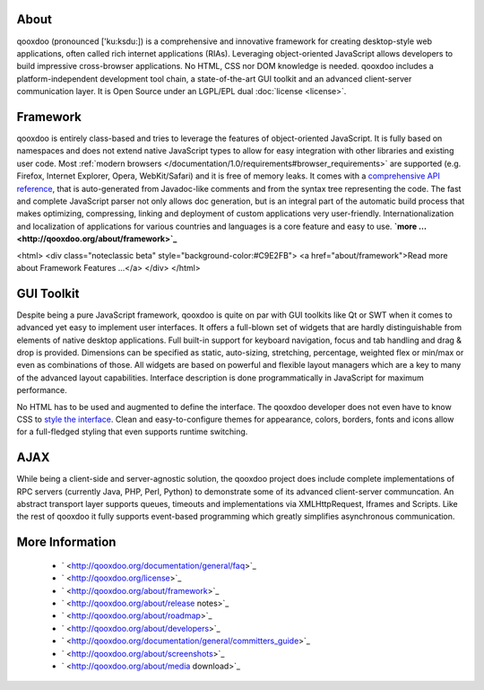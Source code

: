 
.. _pages/introduction/about#about:

About
=====

qooxdoo (pronounced ['ku:ksdu:]) is a comprehensive and innovative framework for creating desktop-style web applications, often called rich internet applications (RIAs). Leveraging object-oriented JavaScript allows developers to build impressive cross-browser applications. No HTML, CSS nor DOM knowledge is needed. qooxdoo includes a platform-independent development tool chain, a state-of-the-art GUI toolkit and an advanced client-server communication layer. It is Open Source under an LGPL/EPL dual :doc:`license <license>`. 

.. _pages/introduction/about#framework:

Framework
=========

qooxdoo is entirely class-based and tries to leverage the features of object-oriented JavaScript. It is fully based on namespaces and does not extend native JavaScript types to allow for easy integration with other libraries and existing user code. Most :ref:`modern browsers </documentation/1.0/requirements#browser_requirements>` are supported (e.g. Firefox, Internet Explorer, Opera, WebKit/Safari) and it is free of memory leaks. It comes with a `comprehensive API reference <http://api.qooxdoo.org>`_, that is auto-generated from Javadoc-like comments and from the syntax tree representing the code. The fast and complete JavaScript parser not only allows doc generation, but is an integral part of the automatic build process that makes optimizing, compressing, linking and deployment of custom applications very user-friendly. Internationalization and localization of applications for various countries and languages is a core feature and easy to use.  **`more ... <http://qooxdoo.org/about/framework>`_**

<html>
<div class="noteclassic beta" style="background-color:#C9E2FB">
<a href="about/framework">Read more about Framework Features ...</a>
</div>
</html>

.. _pages/introduction/about#gui_toolkit:

GUI Toolkit
===========

Despite being a pure JavaScript framework, qooxdoo is quite on par with GUI toolkits like Qt or  SWT when it comes to advanced yet easy to implement user interfaces. It offers a full-blown set of widgets that are hardly distinguishable from elements of native desktop applications. Full built-in support for keyboard navigation, focus and tab handling and drag & drop is provided. Dimensions can be specified as static, auto-sizing, stretching, percentage, weighted flex or min/max or even as combinations of those. All widgets are based on powerful and flexible layout managers which are a key to many of the advanced layout capabilities. Interface description is done programmatically in JavaScript for maximum performance.

No HTML has to be used and augmented to define the interface. The qooxdoo developer does not even have to know CSS to `style the interface <http://qooxdoo.org/documentation/general/styling_without_css_know-how>`_. Clean and easy-to-configure themes for appearance, colors, borders, fonts and icons allow for a full-fledged styling that even supports runtime switching.

.. _pages/introduction/about#ajax:

AJAX
====

While being a client-side and server-agnostic solution, the qooxdoo project does include complete implementations of RPC servers (currently Java, PHP, Perl, Python) to demonstrate some of its advanced client-server communcation. An abstract transport layer supports queues, timeouts and implementations via XMLHttpRequest, Iframes and Scripts. Like the rest of qooxdoo it fully supports event-based programming which greatly simplifies asynchronous communication.

.. _pages/introduction/about#more_information:

More Information
================

  * ` <http://qooxdoo.org/documentation/general/faq>`_
  * ` <http://qooxdoo.org/license>`_
  * ` <http://qooxdoo.org/about/framework>`_

  * ` <http://qooxdoo.org/about/release notes>`_
  * ` <http://qooxdoo.org/about/roadmap>`_
  * ` <http://qooxdoo.org/about/developers>`_
  * ` <http://qooxdoo.org/documentation/general/committers_guide>`_

  * ` <http://qooxdoo.org/about/screenshots>`_
  * ` <http://qooxdoo.org/about/media download>`_


